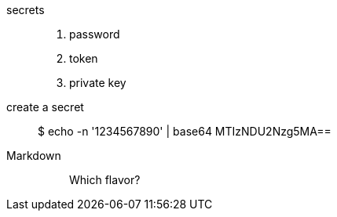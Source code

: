 secrets::

. password
. token
. private key

create a secret::

 $ echo -n '1234567890' | base64
 MTIzNDU2Nzg5MA==

Markdown::
+
____
Which flavor?
____

